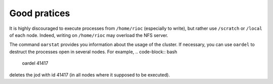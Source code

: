 Good pratices
===============

It is highly discouraged to execute processes from ``/home/rioc`` (especially to
write), but rather use ``/scratch`` or ``/local`` of each node. Indeed, writing on
``/home/rioc`` may overload the NFS server.

The command ``oarstat`` provides you information about the usage of the cluster.
If necessary, you can use ``oardel`` to destruct the processes open in several
nodes. 
For example,
.. code-block:: bash

    oardel 41417

deletes the jod with id 41417 (in all nodes where it supposed to be executed).    
